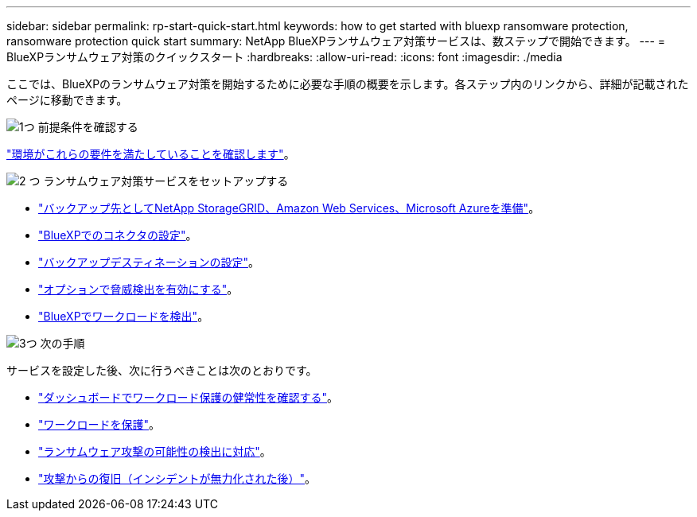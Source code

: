 ---
sidebar: sidebar 
permalink: rp-start-quick-start.html 
keywords: how to get started with bluexp ransomware protection, ransomware protection quick start 
summary: NetApp BlueXPランサムウェア対策サービスは、数ステップで開始できます。 
---
= BlueXPランサムウェア対策のクイックスタート
:hardbreaks:
:allow-uri-read: 
:icons: font
:imagesdir: ./media


[role="lead"]
ここでは、BlueXPのランサムウェア対策を開始するために必要な手順の概要を示します。各ステップ内のリンクから、詳細が記載されたページに移動できます。

.image:https://raw.githubusercontent.com/NetAppDocs/common/main/media/number-1.png["1つ"] 前提条件を確認する
[role="quick-margin-para"]
link:rp-start-prerequisites.html["環境がこれらの要件を満たしていることを確認します"]。

.image:https://raw.githubusercontent.com/NetAppDocs/common/main/media/number-2.png["2 つ"] ランサムウェア対策サービスをセットアップする
[role="quick-margin-list"]
* link:rp-start-setup.html["バックアップ先としてNetApp StorageGRID、Amazon Web Services、Microsoft Azureを準備"]。
* link:rp-start-setup.html["BlueXPでのコネクタの設定"]。
* link:rp-start-setup.html["バックアップデスティネーションの設定"]。
* link:rp-start-setup.html["オプションで脅威検出を有効にする"]。
* link:rp-start-discover.html["BlueXPでワークロードを検出"]。


.image:https://raw.githubusercontent.com/NetAppDocs/common/main/media/number-3.png["3つ"] 次の手順
[role="quick-margin-para"]
サービスを設定した後、次に行うべきことは次のとおりです。

[role="quick-margin-list"]
* link:rp-use-dashboard.html["ダッシュボードでワークロード保護の健常性を確認する"]。
* link:rp-use-protect.html["ワークロードを保護"]。
* link:rp-use-alert.html["ランサムウェア攻撃の可能性の検出に対応"]。
* link:rp-use-recover.html["攻撃からの復旧（インシデントが無力化された後）"]。


